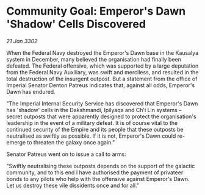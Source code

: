* Community Goal: Emperor's Dawn 'Shadow' Cells Discovered

/21 Jan 3302/

When the Federal Navy destroyed the Emperor's Dawn base in the Kausalya system in December, many believed the organisation had finally been defeated. The Federal offensive, which was supported by a large deputation from the Federal Navy Auxiliary, was swift and merciless, and resulted in the total destruction of the insurgent outpost. But a statement from the office of Imperial Senator Denton Patreus indicates that, against all odds, Emperor's Dawn has endured. 

"The Imperial Internal Security Service has discovered that Emperor's Dawn has 'shadow' cells in the Dakshmandi, Ipilyaqa and Ch'i Lin systems – secret outposts that were apparently designed to protect the organisation's leadership in the event of a military defeat. It is of course vital to the continued security of the Empire and its people that these outposts be neutralised as swiftly as possible. If it is not, Emperor's Dawn could re-emerge to threaten the galaxy once again." 

Senator Patreus went on to issue a call to arms: 

"Swiftly neutralising these outposts depends on the support of the galactic community, and to this end I have authorised the payment of privateer bonds to any pilots who help with the offensive against Emperor's Dawn. Let us destroy these vile dissidents once and for all."